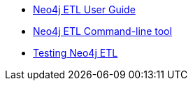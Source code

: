 * xref::index.adoc[Neo4j ETL User Guide]
* xref::neo4j-etl.adoc[Neo4j ETL Command-line tool]
* xref::testing.adoc[Testing Neo4j ETL]
